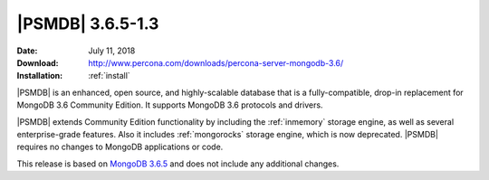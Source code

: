 .. _3.6.5-1.3:

=================
|PSMDB| 3.6.5-1.3
=================

:Date: July 11, 2018
:Download: http://www.percona.com/downloads/percona-server-mongodb-3.6/
:Installation: :ref:`install`

|PSMDB| is an enhanced, open source, and highly-scalable database that is
a fully-compatible, drop-in replacement for MongoDB 3.6 Community Edition.
It supports MongoDB 3.6 protocols and drivers.

|PSMDB| extends Community Edition functionality by including the
:ref:`inmemory` storage engine, as well as several enterprise-grade features.
Also it includes :ref:`mongorocks` storage engine, which is now deprecated.
|PSMDB| requires no changes to MongoDB applications or code.

This release is based on `MongoDB 3.6.5 
<https://docs.mongodb.com/manual/release-notes/3.6/#may-29-2018>`_
and does not include any additional changes.
